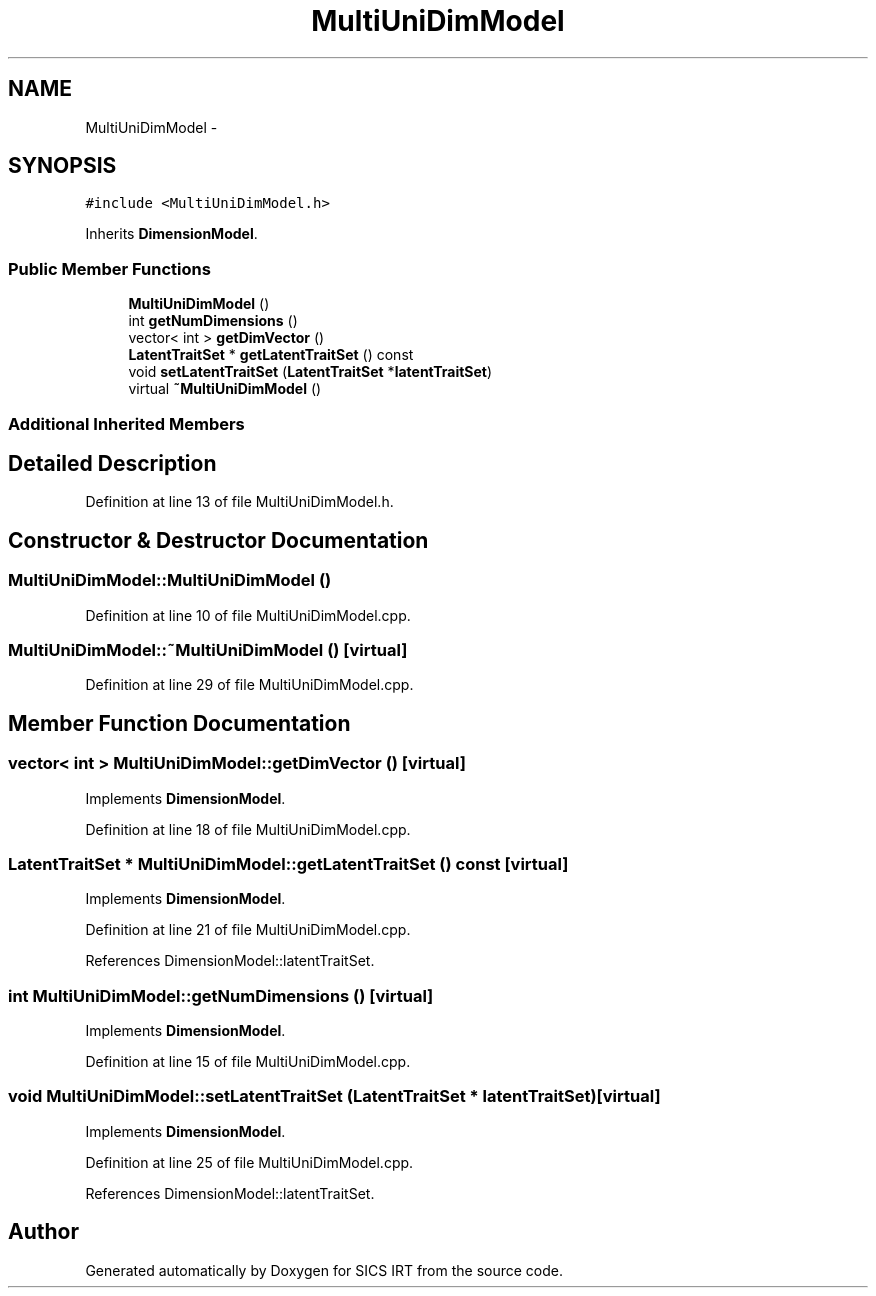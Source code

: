 .TH "MultiUniDimModel" 3 "Tue Sep 23 2014" "Version 1.00" "SICS IRT" \" -*- nroff -*-
.ad l
.nh
.SH NAME
MultiUniDimModel \- 
.SH SYNOPSIS
.br
.PP
.PP
\fC#include <MultiUniDimModel\&.h>\fP
.PP
Inherits \fBDimensionModel\fP\&.
.SS "Public Member Functions"

.in +1c
.ti -1c
.RI "\fBMultiUniDimModel\fP ()"
.br
.ti -1c
.RI "int \fBgetNumDimensions\fP ()"
.br
.ti -1c
.RI "vector< int > \fBgetDimVector\fP ()"
.br
.ti -1c
.RI "\fBLatentTraitSet\fP * \fBgetLatentTraitSet\fP () const "
.br
.ti -1c
.RI "void \fBsetLatentTraitSet\fP (\fBLatentTraitSet\fP *\fBlatentTraitSet\fP)"
.br
.ti -1c
.RI "virtual \fB~MultiUniDimModel\fP ()"
.br
.in -1c
.SS "Additional Inherited Members"
.SH "Detailed Description"
.PP 
Definition at line 13 of file MultiUniDimModel\&.h\&.
.SH "Constructor & Destructor Documentation"
.PP 
.SS "MultiUniDimModel::MultiUniDimModel ()"

.PP
Definition at line 10 of file MultiUniDimModel\&.cpp\&.
.SS "MultiUniDimModel::~MultiUniDimModel ()\fC [virtual]\fP"

.PP
Definition at line 29 of file MultiUniDimModel\&.cpp\&.
.SH "Member Function Documentation"
.PP 
.SS "vector< int > MultiUniDimModel::getDimVector ()\fC [virtual]\fP"

.PP
Implements \fBDimensionModel\fP\&.
.PP
Definition at line 18 of file MultiUniDimModel\&.cpp\&.
.SS "\fBLatentTraitSet\fP * MultiUniDimModel::getLatentTraitSet () const\fC [virtual]\fP"

.PP
Implements \fBDimensionModel\fP\&.
.PP
Definition at line 21 of file MultiUniDimModel\&.cpp\&.
.PP
References DimensionModel::latentTraitSet\&.
.SS "int MultiUniDimModel::getNumDimensions ()\fC [virtual]\fP"

.PP
Implements \fBDimensionModel\fP\&.
.PP
Definition at line 15 of file MultiUniDimModel\&.cpp\&.
.SS "void MultiUniDimModel::setLatentTraitSet (\fBLatentTraitSet\fP * latentTraitSet)\fC [virtual]\fP"

.PP
Implements \fBDimensionModel\fP\&.
.PP
Definition at line 25 of file MultiUniDimModel\&.cpp\&.
.PP
References DimensionModel::latentTraitSet\&.

.SH "Author"
.PP 
Generated automatically by Doxygen for SICS IRT from the source code\&.
